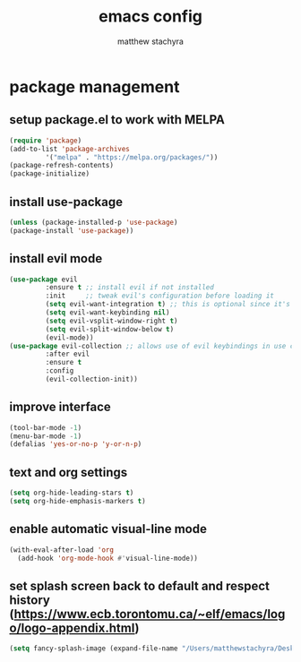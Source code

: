 #+TITLE: emacs config
#+AUTHOR: matthew stachyra

* package management
** setup package.el to work with MELPA

#+begin_src emacs-lisp
  (require 'package)
  (add-to-list 'package-archives
	       '("melpa" . "https://melpa.org/packages/"))
  (package-refresh-contents)
  (package-initialize)
#+end_src

** install use-package
#+begin_src emacs-lisp
  (unless (package-installed-p 'use-package)
  (package-install 'use-package)) 
#+end_src

** install evil mode
#+begin_src emacs-lisp
  (use-package evil
	       :ensure t ;; install evil if not installed
	       :init     ;; tweak evil's configuration before loading it
	       (setq evil-want-integration t) ;; this is optional since it's already set to true by default
	       (setq evil-want-keybinding nil)
	       (setq evil-vsplit-window-right t)
	       (setq evil-split-window-below t)
	       (evil-mode))
  (use-package evil-collection ;; allows use of evil keybindings in use cases beyond text editing
	       :after evil
	       :ensure t
	       :config
	       (evil-collection-init))
#+end_src

** improve interface
#+begin_src emacs-lisp
  (tool-bar-mode -1)
  (menu-bar-mode -1)
  (defalias 'yes-or-no-p 'y-or-n-p)
#+end_src


** text and org settings
#+begin_src emacs-lisp
  (setq org-hide-leading-stars t)
  (setq org-hide-emphasis-markers t)
#+end_src


** enable automatic visual-line mode
#+begin_src emacs-lisp
  (with-eval-after-load 'org
    (add-hook 'org-mode-hook #'visual-line-mode))
#+end_src


** set splash screen back to default and respect history (https://www.ecb.torontomu.ca/~elf/emacs/logo/logo-appendix.html)
#+begin_src emacs-lisp
  (setq fancy-splash-image (expand-file-name "/Users/matthewstachyra/Desktop/other/default.xpm"))
#+end_src
